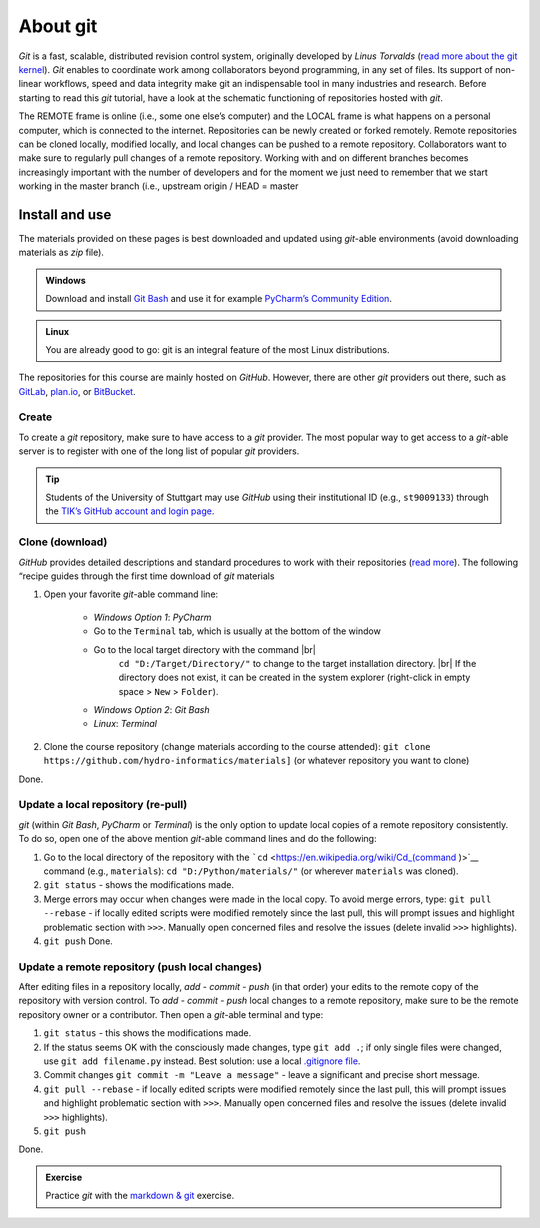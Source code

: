 About git
=========

*Git* is a fast, scalable, distributed revision control system, originally developed by *Linus Torvalds* (`read more about the git kernel <https://git.kernel.org/>`__). *Git* enables to coordinate work among collaborators beyond programming, in any set of files. Its support of non-linear workflows, speed and data integrity make git an indispensable tool in many industries and research. Before starting to read this *git* tutorial, have a look at the schematic functioning of repositories hosted with *git*.

.. figure:: ../img/git-scheme.png  
	:caption: The concept of git with some basic vocabulary.
	
The REMOTE frame is online (i.e., some one else’s computer) and the LOCAL frame is what happens on a personal computer, which is connected to the internet. Repositories can be newly created or forked remotely. Remote repositories can be cloned locally, modified locally, and local changes can be pushed to a remote repository. Collaborators want to make sure to regularly pull changes of a remote repository. Working with and on different branches becomes increasingly important with the number of developers and for the moment we just need to remember that we start working in the master branch (i.e., upstream origin / HEAD = master

.. _dl:

Install and use
---------------

The materials provided on these pages is best downloaded and updated using *git*-able environments (avoid downloading materials as *zip* file).

.. admonition:: Windows

   Download and install `Git Bash <https://git-scm.com/downloads>`__ and use it for example `PyCharm\ ’s Community Edition <https://www.jetbrains.com/pycharm/>`__.

.. admonition:: Linux

   You are already good to go: git is an integral feature of the most Linux distributions.

The repositories for this course are mainly hosted on *GitHub*. However, there are other *git* providers out there, such as `GitLab <https://gitlab.com/pages>`__, `plan.io <https://plan.io/knowledge-management/>`__, or `BitBucket <https://bitbucket.org/>`__.

Create
~~~~~~

To create a *git* repository, make sure to have access to a *git* provider. The most popular way to get access to a *git*-able server is to register with one of the long list of popular *git* providers.

.. tip::
   Students of the University of Stuttgart may use *GitHub* using their institutional ID (e.g., ``st9009133``) through the `TIK’s GitHub account and login page <https://github.tik.uni-stuttgart.de/login>`__.

Clone (download)
~~~~~~~~~~~~~~~~

*GitHub* provides detailed descriptions and standard procedures to work with their repositories (`read more <https://help.github.com/en/articles/cloning-a-repository>`__). The following “recipe guides through the first time download of *git* materials 

1. Open your favorite *git*-able command line:
  
	-   *Windows Option 1*: *PyCharm*      
	-   Go to the ``Terminal`` tab, which is usually at the bottom of    the window
	-   Go to the local target directory with the command |br|
 			 ``cd "D:/Target/Directory/"`` to change to the target installation directory. |br|
 			 If the directory does not exist, it can be created in the system explorer (right-click in empty space > ``New`` > ``Folder``).
	-   *Windows Option 2*: *Git Bash*   
	-   *Linux*: *Terminal* 
	
2. Clone the course repository (change materials according to the course attended):
   ``git clone https://github.com/hydro-informatics/materials]`` (or whatever repository you want to clone)

Done.

.. _update:

Update a local repository (re-pull)
~~~~~~~~~~~~~~~~~~~~~~~~~~~~~~~~~~~

*git* (within *Git Bash*, *PyCharm* or *Terminal*) is the only option to update local copies of a remote repository consistently. To do so, open one of the above mention *git*-able command lines and do the following:

1. Go to the local directory of the repository with the ```cd`` <https://en.wikipedia.org/wiki/Cd_(command )>`__ command (e.g., ``materials``): ``cd "D:/Python/materials/"`` (or wherever ``materials`` was cloned).
2. ``git status`` -  shows the modifications made.
3. Merge errors may occur when changes were made in the local copy. To avoid merge errors, type: ``git pull --rebase`` -  if locally edited scripts were modified remotely since the last pull, this will prompt issues and highlight problematic section with ``>>>``. Manually open concerned files and resolve the issues (delete invalid ``>>>`` highlights).
4. ``git push`` Done.

.. _push:

Update a remote repository (push local changes)
~~~~~~~~~~~~~~~~~~~~~~~~~~~~~~~~~~~~~~~~~~~~~~~

After editing files in a repository locally, *add* -  *commit* -  *push* (in that order) your edits to the remote copy of the repository with version control. To *add* - *commit* - *push* local changes to a remote repository, make sure to be the remote repository owner or a contributor. Then open a *git*-able terminal and type: 

1. ``git status`` -  this shows the modifications made. 
2. If the status seems OK with the consciously made changes, type ``git add .``; if only single files were changed, use ``git add filename.py`` instead. Best solution: use a local `.gitignore file <https://help.github.com/en/github/using-git/ignoring-files>`__. 
3. Commit changes ``git commit -m "Leave a message"`` - leave a significant and precise short message. 
4. ``git pull --rebase`` - if locally edited scripts were modified remotely since the last pull, this will prompt issues and highlight problematic section with ``>>>``. Manually open concerned files and resolve the issues (delete invalid ``>>>`` highlights). 
5. ``git push`` 

Done.

.. admonition:: Exercise

   Practice *git* with the `markdown & git <ex_git.html>`__ exercise.
